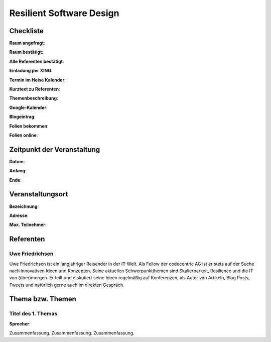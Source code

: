 Resilient Software Design
=================

Checkliste
----------

**Raum angefragt**:

**Raum bestätigt**:

**Alle Referenten bestätigt**:

**Einladung per XING**:

**Termin im Heise Kalender**:

**Kurztext zu Referenten**:

**Themenbeschreibung**:

**Google-Kalender**:

**Blogeintrag**:

**Folien bekommen**:

**Folien online**:

Zeitpunkt der Veranstaltung
---------------------------

**Datum**:

**Anfang**:

**Ende**:

Veranstaltungsort
-----------------

**Bezeichnung**:

**Adresse**:

**Max. Teilnehmer**:

Referenten
----------

Uwe Friedrichsen
~~~~~~
Uwe Friedrichsen ist ein langjähriger Reisender in der IT-Welt.
Als Fellow der codecentric AG ist er stets auf der Suche nach
innovativen Ideen und Konzepten. Seine aktuellen Schwerpunktthemen
sind Skalierbarkeit, Resilience und die IT von (über)morgen.
Er teilt und diskutiert seine Ideen regelmäßig auf Konferenzen,
als Autor von Artikeln, Blog Posts, Tweets und natürlich gerne
auch im direkten Gespräch.

Thema bzw. Themen
-----------------

Titel des 1. Themas
~~~~~~~~~~~~~~~~~~~
**Sprecher**:

Zusammenfassung. Zusammenfassung. Zusammenfassung.
